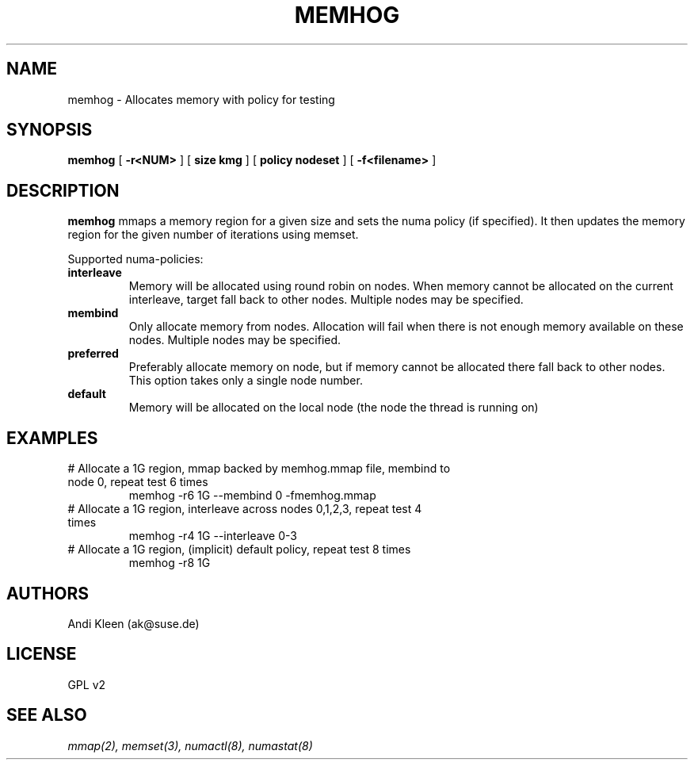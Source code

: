 .TH MEMHOG 8 "2003,2004" "SuSE Labs" "Linux Administrator's Manual"
.SH NAME
memhog \- Allocates memory with policy for testing
.SH SYNOPSIS
.B memhog 
[
.B \-r<NUM>
] [
.B size kmg
] [
.B policy nodeset
] [
.B \-f<filename>
]
.SH DESCRIPTION
.B memhog 
mmaps a memory region for a given size and sets the numa policy (if specified). 
It then updates the memory region for the given number of iterations using memset.
.TS
tab(|);
l l.
-r<num>|Repeat memset NUM times
-f<file>|Open file for mmap backing
-H|Disable transparent hugepages
-size|Allocation size in bytes, may have case-insensitive order 
|suffix (G=gigabyte, M=megabyte, K=kilobyte)
.TE

Supported numa-policies:
.TP
.B interleave 
Memory will be allocated using round robin on nodes. When
memory cannot be allocated on the current interleave, target fall back 
to other nodes.  Multiple nodes may be specified.
.TP
.B membind 
Only  allocate  memory  from  nodes. Allocation will fail 
when there is not enough memory available on these nodes. Multiple 
nodes  may be specified.
.TP
.B preferred 
Preferably allocate memory on node, but if memory cannot be
allocated  there  fall  back  to other nodes.  This option takes only a 
single node number.
.TP
.B default 
Memory will be allocated on the local node (the node the 
thread is running on)

.SH EXAMPLES
.TP
# Allocate a 1G region, mmap backed by memhog.mmap file, membind to node 0, repeat test 6 times
memhog -r6 1G --membind 0 -fmemhog.mmap
.TP
# Allocate a 1G region, interleave across nodes 0,1,2,3, repeat test 4 times
memhog -r4 1G --interleave 0-3
.TP
# Allocate a 1G region, (implicit) default policy, repeat test 8 times
memhog -r8 1G

.SH AUTHORS
Andi Kleen (ak@suse.de)

.SH LICENSE
GPL v2

.SH SEE ALSO
.I mmap(2), memset(3), numactl(8), numastat(8)

